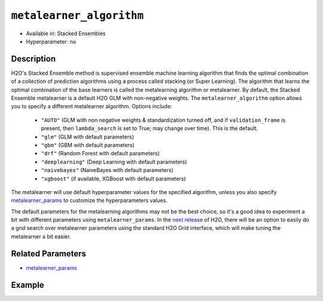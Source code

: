 ``metalearner_algorithm``
-------------------------

- Available in: Stacked Ensembles
- Hyperparameter: no

Description
~~~~~~~~~~~

H2O's Stacked Ensemble method is supervised ensemble machine learning algorithm that finds the optimal combination of a collection of prediction algorithms using a process called stacking (or Super Learning). The algorithm that learns the optimal combination of the base learners is called the metalearning algorithm or metalearner.  By default, the Stacked Ensemble metalearner is a default H2O GLM with non-negative weights. The ``metalearner_algorithm`` option allows you to specify a different metalearner algorithm.  Options include:

 - ``"AUTO"`` (GLM with non negative weights & standardization turned off, and if ``validation_frame`` is present, then ``lambda_search`` is set to True; may change over time). This is the default.
 - ``"glm"`` (GLM with default parameters)
 - ``"gbm"`` (GBM with default parameters) 
 - ``"drf"`` (Random Forest with default parameters)
 - ``"deeplearning"`` (Deep Learning with default parameters)
 - ``"naivebayes"`` (NaiveBayes with default parameters)
 - ``"xgboost"`` (if available, XGBoost with default parameters)

The metalearner will use default hyperparameter values for the specified algorithm, unless you also specify `metalearner_params <metalearner_params.html>`__ to customize the hyperparameters values.

The default parameters for the metalearning algorithms may not be the best choice, so it's a good idea to experiment a bit with different parameters using ``metalearner_params``.  In the `next release <https://github.com/h2oai/h2o-3/issues/12153>`__ of H2O, there will be an option to easily do a grid search over metalearner parameters using the standard H2O Grid interface, which will make tuning the metalearner a bit easier.

Related Parameters
~~~~~~~~~~~~~~~~~~

- `metalearner_params <metalearner_params.html>`__


Example
~~~~~~~

.. tabs::
   .. code-tab:: r R

        library(h2o)
        h2o.init()

        # import the higgs_train_5k train and test datasets
        train <- h2o.importFile("https://s3.amazonaws.com/h2o-public-test-data/smalldata/testng/higgs_train_5k.csv")
        test <- h2o.importFile("https://s3.amazonaws.com/h2o-public-test-data/smalldata/testng/higgs_test_5k.csv")

        # Identify predictors and response
        y <- "response"
        x <- setdiff(names(train), y)

        # Convert the response column in train and test datasets to a factor    
        train[, y] <- as.factor(train[, y])
        test[, y] <- as.factor(test[, y])


        # Set number of folds for base learners   
        nfolds <- 3  

        # Train & Cross-validate a GBM model
        my_gbm <- h2o.gbm(x = x,
                          y = y,
                          training_frame = train,
                          distribution = "bernoulli",
                          ntrees = 10,
                          nfolds = nfolds,
                          keep_cross_validation_predictions = TRUE,
                          seed = 1)

        # Train & Cross-validate an RF model
        my_rf <- h2o.randomForest(x = x,
                                  y = y,
                                  training_frame = train,
                                  ntrees = 10,
                                  nfolds = nfolds,
                                  keep_cross_validation_predictions = TRUE,
                                  seed = 1)


        # Next we can train a few different ensembles using different metalearners

        # Train a stacked ensemble using the default metalearner algorithm
        stack <- h2o.stackedEnsemble(x = x,
                                     y = y,
                                     training_frame = train,
                                     base_models = list(my_gbm, my_rf))
        h2o.auc(h2o.performance(stack, test))
        # 0.7570171

        # Train a stacked ensemble using GBM as the metalearner algorithm
        # The metalearner will use GBM default values
        stack_gbm <- h2o.stackedEnsemble(x = x,
                                         y = y,
                                         training_frame = train,
                                         base_models = list(my_gbm, my_rf),
                                         metalearner_algorithm = "gbm")
        h2o.auc(h2o.performance(stack_gbm, test))
        # 0.7511055                                 

        # Train a stacked ensemble using RF as the metalearner algorithm
        # The metalearner will use RF default values
        stack_rf <- h2o.stackedEnsemble(x = x,
                                        y = y,
                                        training_frame = train,
                                        base_models = list(my_gbm, my_rf),
                                        metalearner_algorithm = "drf")
        h2o.auc(h2o.performance(stack_rf, test))
        # 0.7232461

        # Train a stacked ensemble using Deep Learning as the metalearner algorithm
        # The metalearner will use RF default values
        stack_dl <- h2o.stackedEnsemble(x = x,
                                        y = y,
                                        training_frame = train,
                                        base_models = list(my_gbm, my_rf),
                                        metalearner_algorithm = "deeplearning")
        h2o.auc(h2o.performance(stack_dl, test))
        # 0.7571556                          


   .. code-tab:: python

        import h2o
        from h2o.estimators.random_forest import H2ORandomForestEstimator
        from h2o.estimators.gbm import H2OGradientBoostingEstimator
        from h2o.estimators.stackedensemble import H2OStackedEnsembleEstimator
        h2o.init()

        # import the higgs_train_5k train and test datasets
        train = h2o.import_file("https://s3.amazonaws.com/h2o-public-test-data/smalldata/testng/higgs_train_5k.csv")
        test = h2o.import_file("https://s3.amazonaws.com/h2o-public-test-data/smalldata/testng/higgs_test_5k.csv")

        # Identify predictors and response
        x = train.columns
        y = "response"
        x.remove(y)

        # Convert the response column in train and test datasets to a factor
        train[y] = train[y].asfactor()
        test[y] = test[y].asfactor()


        # Set number of folds for base learners
        nfolds = 3

        # Train and cross-validate a GBM model
        my_gbm = H2OGradientBoostingEstimator(distribution="bernoulli",
                                              ntrees=10,
                                              nfolds=nfolds,
                                              fold_assignment="Modulo",
                                              keep_cross_validation_predictions=True,
                                              seed=1)
        my_gbm.train(x=x, y=y, training_frame=train)

        # Train and cross-validate an RF model
        my_rf = H2ORandomForestEstimator(ntrees=50,
                                         nfolds=nfolds,
                                         fold_assignment="Modulo",
                                         keep_cross_validation_predictions=True,
                                         seed=1)
        my_rf.train(x=x, y=y, training_frame=train)


        # Next we can train a few different ensembles using different metalearners

        # Train a stacked ensemble using the default metalearner algorithm
        stack = H2OStackedEnsembleEstimator(base_models=[my_gbm, my_rf])
        stack.train(x=x, y=y, training_frame=train)
        stack.model_performance(test).auc()
        # 0.7522591310013634

        # Train a stacked ensemble with a GBM metalearner algorithm
        # The metalearner will use GBM default values
        stack_gbm = H2OStackedEnsembleEstimator(base_models=[my_gbm, my_rf], 
                                                metalearner_algorithm="gbm")
        stack_gbm.train(x=x, y=y, training_frame=train)
        stack_gbm.model_performance(test).auc()
        # 0.7522591310013634

        # Train a stacked ensemble with a RF metalearner algorithm
        # The metalearner will use RF default values
        stack_rf = H2OStackedEnsembleEstimator(base_models=[my_gbm, my_rf], 
                                               metalearner_algorithm="drf")
        stack_rf.train(x=x, y=y, training_frame=train)
        stack_rf.model_performance(test).auc()
        # 0.7016302070136065

        # Train a stacked ensemble with a Deep Learning metalearner algorithm
        # The metalearner will use Deep Learning default values
        stack_dl = H2OStackedEnsembleEstimator(base_models=[my_gbm, my_rf], 
                                               metalearner_algorithm="deeplearning")
        stack_dl.train(x=x, y=y, training_frame=train)
        stack_dl.model_performance(test).auc()
        # 0.7634122856763638

